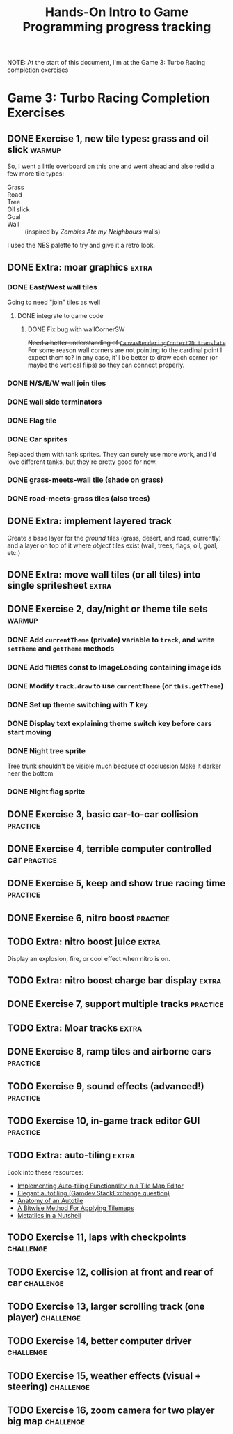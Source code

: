#+TITLE: Hands-On Intro to Game Programming progress tracking

NOTE: At the start of this document, I'm at the Game 3: Turbo Racing completion exercises
* Game 3: Turbo Racing Completion Exercises

** DONE Exercise 1, new tile types: grass and oil slick              :warmup:

   So, I went a little overboard on this one and went ahead and also redid a few more tile types:
   - Grass :: [[./turbo-racing/images/track_grass.png]]
   - Road :: [[./turbo-racing/images/track_road.png]]
   - Tree :: [[./turbo-racing/images/track_tree.png]]
   - Oil slick :: [[./turbo-racing/images/track_oil.png]]
   - Goal :: [[./turbo-racing/images/track_goal.png]]
   - Wall :: [[./turbo-racing/images/track_wall.png]] (inspired by /Zombies Ate my Neighbours/ walls)

   I used the NES palette to try and give it a retro look.

** DONE Extra: moar graphics                                          :extra:

*** DONE East/West wall tiles

	Going to need "join" tiles as well

**** DONE integrate to game code

***** DONE Fix bug with wallCornerSW

	  +Need a better understanding of [[https://developer.mozilla.org/en-US/docs/Web/API/CanvasRenderingContext2D/translate][~CanvasRenderingContext2D.translate~]]+
	  For some reason wall corners are not pointing to the cardinal point I expect them to?
	  In any case, it'll be better to draw each corner (or maybe the vertical flips) so they can connect properly.

*** DONE N/S/E/W wall join tiles

*** DONE wall side terminators
*** DONE Flag tile

*** DONE Car sprites
	Replaced them with tank sprites.
	They can surely use more work, and I'd love different tanks, but they're pretty
	good for now.

*** DONE grass-meets-wall tile (shade on grass)

*** DONE road-meets-grass tiles (also trees)

** DONE Extra: implement layered track

   Create a base layer for the /ground/ tiles (grass, desert, and road, currently) and a layer on top of it where /object/ tiles exist (wall, trees, flags, oil, goal, etc.)

** DONE Extra: move wall tiles (or all tiles) into single spritesheet :extra:

** DONE Exercise 2, day/night or theme tile sets                     :warmup:

*** DONE Add ~currentTheme~ (private) variable to ~track~, and write ~setTheme~ and ~getTheme~ methods

*** DONE Add ~THEMES~ const to ImageLoading containing image ids

*** DONE Modify ~track.draw~ to use ~currentTheme~ (or ~this.getTheme~)

*** DONE Set up theme switching with /T/ key

*** DONE Display text explaining theme switch key before cars start moving

*** DONE Night tree sprite
	Tree trunk shouldn't be visible much because of occlussion
	Make it darker near the bottom

*** DONE Night flag sprite

** DONE Exercise 3, basic car-to-car collision                     :practice:

** DONE Exercise 4, terrible computer controlled car               :practice:

** DONE Exercise 5, keep and show true racing time                 :practice:

** DONE Exercise 6, nitro boost                                    :practice:

** TODO Extra: nitro boost juice                                      :extra:
   Display an explosion, fire, or cool effect when nitro is on.

** TODO Extra: nitro boost charge bar display                         :extra:
** DONE Exercise 7, support multiple tracks                        :practice:
** TODO Extra: Moar tracks                                            :extra:

** DONE Exercise 8, ramp tiles and airborne cars                   :practice:

** TODO Exercise 9, sound effects (advanced!)                      :practice:

** TODO Exercise 10, in-game track editor GUI                      :practice:

** TODO Extra: auto-tiling                                            :extra:
   Look into these resources:
   - [[https://www.codeproject.com/articles/106884/implementing-auto-tiling-functionality-in-a-tile-m][Implementing Auto-tiling Functionality in a Tile Map Editor]]
   - [[https://gamedev.stackexchange.com/questions/46594/elegant-autotiling][Elegant autotiling (Gamdev StackExchange question)]]
   - [[https://blog.rpgmakerweb.com/tutorials/anatomy-of-an-autotile/][Anatomy of an Autotile]]
   - [[https://web.archive.org/web/20150906102436/http://www.saltgames.com/2010/a-bitwise-method-for-applying-tilemaps/][A Bitwise Method For Applying Tilemaps]]
   - [[https://www.deviantart.com/pix3m/art/Metatiles-In-a-Nutshell-449744620][Metatiles in a Nutshell]]

** TODO Exercise 11, laps with checkpoints                        :challenge:

** TODO Exercise 12, collision at front and rear of car           :challenge:

** TODO Exercise 13, larger scrolling track (one player)          :challenge:

** TODO Exercise 14, better computer driver                       :challenge:

** TODO Exercise 15, weather effects (visual + steering)          :challenge:

** TODO Exercise 16, zoom camera for two player big map           :challenge:

